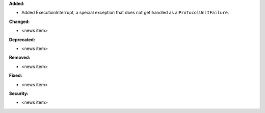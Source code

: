 **Added:**

* Added ExecutionInterrupt, a special exception that does not get handled as a ``ProtocolUnitFailure``.

**Changed:**

* <news item>

**Deprecated:**

* <news item>

**Removed:**

* <news item>

**Fixed:**

* <news item>

**Security:**

* <news item>
